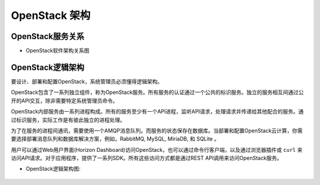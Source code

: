 .. _openstack_architecture:

======================
OpenStack 架构
======================

OpenStack服务关系
===================

- OpenStack软件架构关系图

.. figure:: ../_static/openstack/openstack_kilo_conceptual_arch.png
    :scale: 60

OpenStack逻辑架构
===================

要设计、部署和配置OpenStack，系统管理员必须懂得逻辑架构。

OpenStack包含了一系列独立组件，称为OpenStack服务。所有服务的认证通过一个公共的标识服务。独立的服务相互间通过公开的API交互，除非需要特定系统管理员命令。

OpenStack内部服务由一系列进程构成。所有的服务至少有一个API进程，监听API请求，处理请求并传递给其他配合的服务。通过标识服务，实际工作是有彼此独立的进程处理。

为了在服务的进程间通讯，需要使用一个AMQP消息队列。而服务的状态保存在数据库。当部署和配置OpenStack云计算，你需要选择部署消息队列和数据库解决方案，例如，RabbitMQ, MySQL, MiriaDB, 和 SQLite 。

用户可以通过Web用户界面(Horizon Dashboard)访问OpenStack，也可以通过命令行客户端，以及通过浏览器插件或 ``curl`` 来访问API请求。对于应用程序，提供了一系列SDK。所有这些访问方式都是通过REST API调用来访问OpenStack服务。

- OpenStack逻辑架构图:

.. figure:: ../_static/openstack/openstack-arch-kilo-logical-v1.png
    :scale: 30
